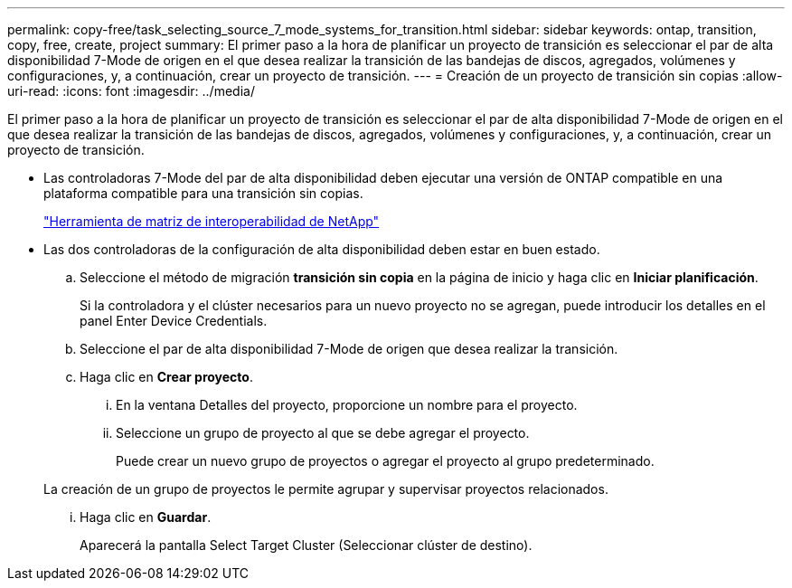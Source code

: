 ---
permalink: copy-free/task_selecting_source_7_mode_systems_for_transition.html 
sidebar: sidebar 
keywords: ontap, transition, copy, free, create, project 
summary: El primer paso a la hora de planificar un proyecto de transición es seleccionar el par de alta disponibilidad 7-Mode de origen en el que desea realizar la transición de las bandejas de discos, agregados, volúmenes y configuraciones, y, a continuación, crear un proyecto de transición. 
---
= Creación de un proyecto de transición sin copias
:allow-uri-read: 
:icons: font
:imagesdir: ../media/


[role="lead"]
El primer paso a la hora de planificar un proyecto de transición es seleccionar el par de alta disponibilidad 7-Mode de origen en el que desea realizar la transición de las bandejas de discos, agregados, volúmenes y configuraciones, y, a continuación, crear un proyecto de transición.

* Las controladoras 7-Mode del par de alta disponibilidad deben ejecutar una versión de ONTAP compatible en una plataforma compatible para una transición sin copias.
+
https://mysupport.netapp.com/matrix["Herramienta de matriz de interoperabilidad de NetApp"]

* Las dos controladoras de la configuración de alta disponibilidad deben estar en buen estado.
+
.. Seleccione el método de migración *transición sin copia* en la página de inicio y haga clic en *Iniciar planificación*.
+
Si la controladora y el clúster necesarios para un nuevo proyecto no se agregan, puede introducir los detalles en el panel Enter Device Credentials.

.. Seleccione el par de alta disponibilidad 7-Mode de origen que desea realizar la transición.
.. Haga clic en *Crear proyecto*.
+
... En la ventana Detalles del proyecto, proporcione un nombre para el proyecto.
... Seleccione un grupo de proyecto al que se debe agregar el proyecto.
+
Puede crear un nuevo grupo de proyectos o agregar el proyecto al grupo predeterminado.

+
La creación de un grupo de proyectos le permite agrupar y supervisar proyectos relacionados.

... Haga clic en *Guardar*.
+
Aparecerá la pantalla Select Target Cluster (Seleccionar clúster de destino).






